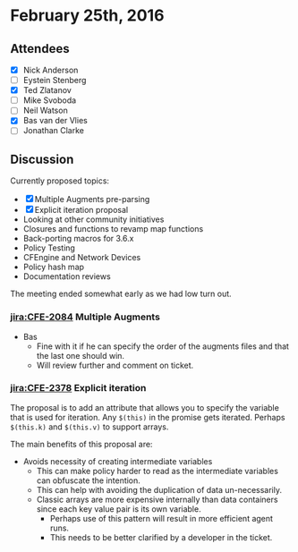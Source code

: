 * February 25th, 2016
:PROPERTIES:
:ID:       fdc09a41-953b-4750-ba51-81da18203dc3
:END:
:LOGBOOK:
CLOCK: [2016-05-19 Thu 09:56]
:END:

** Attendees
:PROPERTIES:
:ID:       3456106b-6e13-4f04-b0b5-4df151268ce6
:END:
- [X] Nick Anderson
- [ ] Eystein Stenberg
- [X] Ted Zlatanov
- [ ] Mike Svoboda
- [ ] Neil Watson
- [X] Bas van der Vlies
- [ ] Jonathan Clarke

** Discussion

Currently proposed topics:

- [X] Multiple Augments pre-parsing
- [X] Explicit iteration proposal
- Looking at other community initiatives
- Closures and functions to revamp map functions
- Back-porting macros for 3.6.x
- Policy Testing
- CFEngine and Network Devices
- Policy hash map
- Documentation reviews

The meeting ended somewhat early as we had low turn out.

***  [[jira:CFE-2084]] Multiple Augments
:PROPERTIES:
:ID:       833db0ff-538a-42bc-a83a-861d4914282d
:END:

- Bas
  - Fine with it if he can specify the order of the augments files and that the
    last one should win.
  - Will review further and comment on ticket.

*** [[jira:CFE-2378]] Explicit iteration
:PROPERTIES:
:ID:       c73da4b8-3ebf-426c-86c1-13f9646c975a
:END:

The proposal is to add an attribute that allows you to specify the variable that
is used for iteration. Any =$(this)= in the promise gets iterated. Perhaps
=$(this.k)= and =$(this.v)= to support arrays.

The main benefits of this proposal are:
- Avoids necessity of creating intermediate variables
  - This can make policy harder to read as the intermediate variables can
    obfuscate the intention.
  - This can help with avoiding the duplication of data un-necessarily.
  - Classic arrays are more expensive internally than data containers since each
    key value pair is its own variable.
    - Perhaps use of this pattern will result in more efficient agent runs.
    - This needs to be better clarified by a developer in the ticket.

